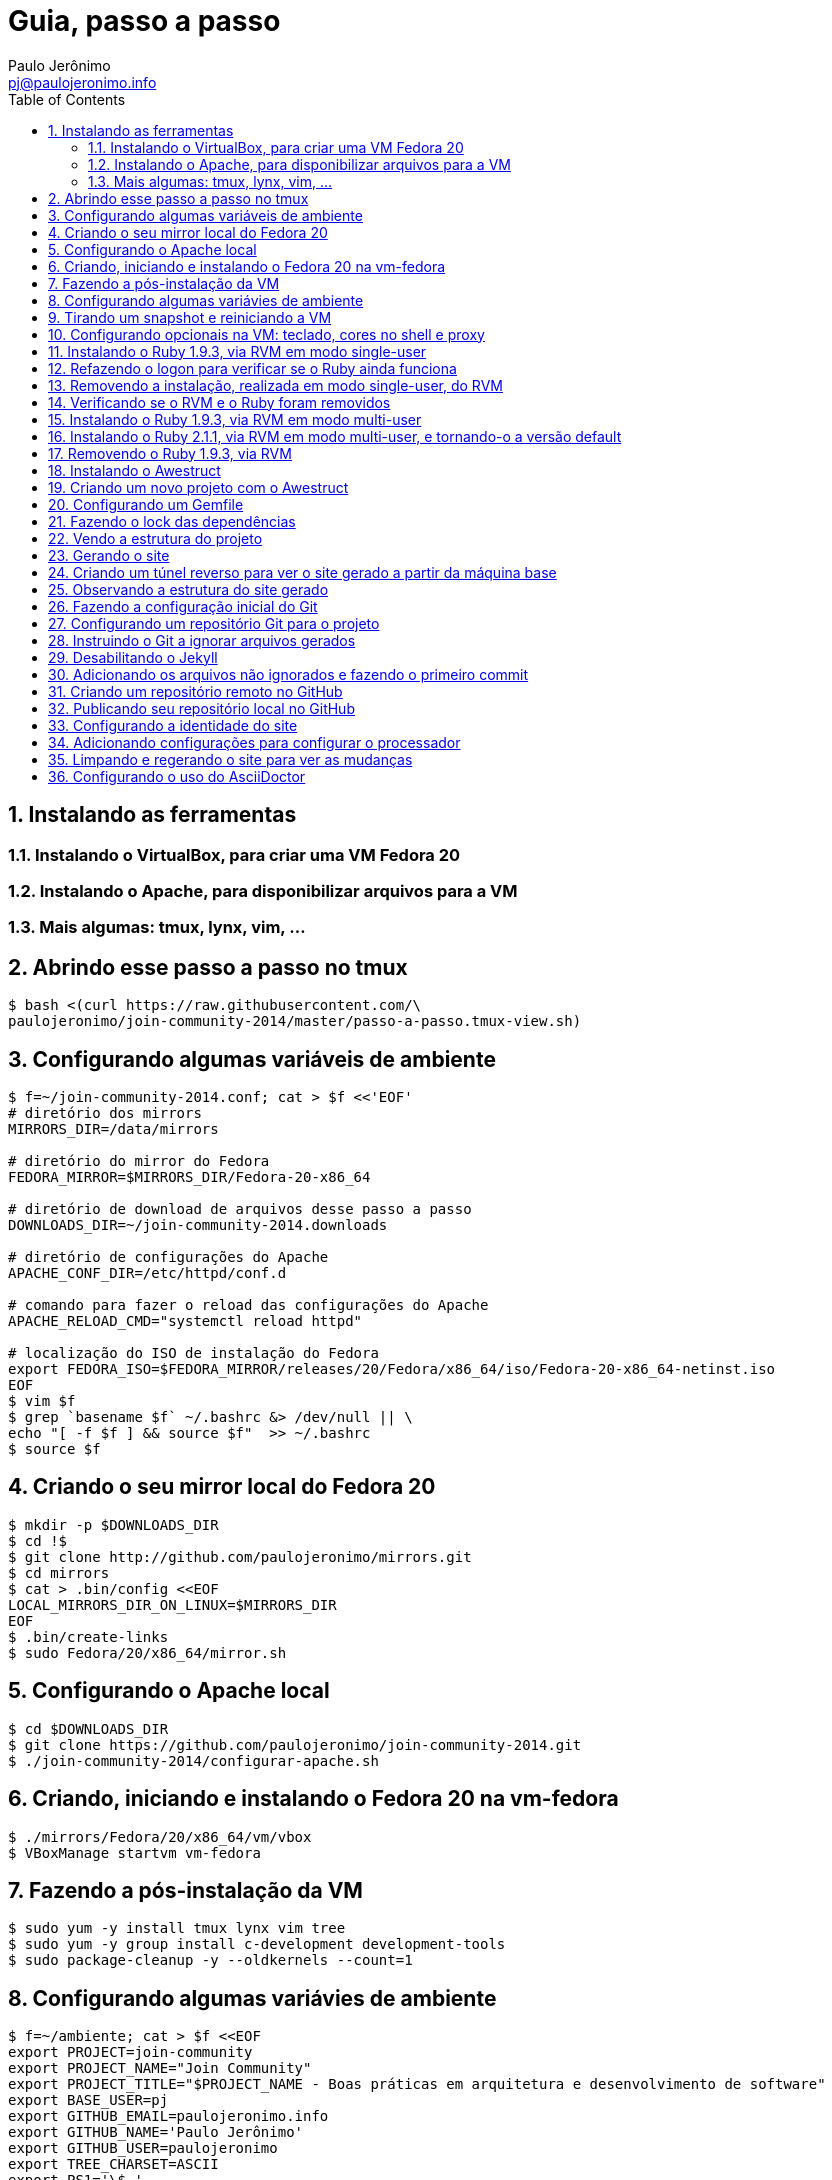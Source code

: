 = Guia, passo a passo
:author: Paulo Jerônimo
:email: pj@paulojeronimo.info
:toc:
:numbered:

== Instalando as ferramentas
=== Instalando o VirtualBox, para criar uma VM Fedora 20
=== Instalando o Apache, para disponibilizar arquivos para a VM
=== Mais algumas: tmux, lynx, vim, ...
== Abrindo esse passo a passo no tmux
[source,bash]
----
$ bash <(curl https://raw.githubusercontent.com/\
paulojeronimo/join-community-2014/master/passo-a-passo.tmux-view.sh)
----
== Configurando algumas variáveis de ambiente
[source,bash]
----
$ f=~/join-community-2014.conf; cat > $f <<'EOF'
# diretório dos mirrors
MIRRORS_DIR=/data/mirrors

# diretório do mirror do Fedora
FEDORA_MIRROR=$MIRRORS_DIR/Fedora-20-x86_64

# diretório de download de arquivos desse passo a passo
DOWNLOADS_DIR=~/join-community-2014.downloads

# diretório de configurações do Apache
APACHE_CONF_DIR=/etc/httpd/conf.d

# comando para fazer o reload das configurações do Apache
APACHE_RELOAD_CMD="systemctl reload httpd"

# localização do ISO de instalação do Fedora
export FEDORA_ISO=$FEDORA_MIRROR/releases/20/Fedora/x86_64/iso/Fedora-20-x86_64-netinst.iso
EOF
$ vim $f
$ grep `basename $f` ~/.bashrc &> /dev/null || \
echo "[ -f $f ] && source $f"  >> ~/.bashrc
$ source $f
----

== Criando o seu mirror local do Fedora 20
[source,bash]
----
$ mkdir -p $DOWNLOADS_DIR
$ cd !$
$ git clone http://github.com/paulojeronimo/mirrors.git
$ cd mirrors
$ cat > .bin/config <<EOF
LOCAL_MIRRORS_DIR_ON_LINUX=$MIRRORS_DIR
EOF
$ .bin/create-links
$ sudo Fedora/20/x86_64/mirror.sh
----

== Configurando o Apache local
[source,bash]
----
$ cd $DOWNLOADS_DIR
$ git clone https://github.com/paulojeronimo/join-community-2014.git
$ ./join-community-2014/configurar-apache.sh
----

== Criando, iniciando e instalando o Fedora 20 na vm-fedora
[source,bash]
----
$ ./mirrors/Fedora/20/x86_64/vm/vbox
$ VBoxManage startvm vm-fedora
----

== Fazendo a pós-instalação da VM
[source,bash]
----
$ sudo yum -y install tmux lynx vim tree
$ sudo yum -y group install c-development development-tools
$ sudo package-cleanup -y --oldkernels --count=1
----

== Configurando algumas variávies de ambiente
[source,bash]
----
$ f=~/ambiente; cat > $f <<EOF
export PROJECT=join-community
export PROJECT_NAME="Join Community"
export PROJECT_TITLE="$PROJECT_NAME - Boas práticas em arquitetura e desenvolvimento de software"
export BASE_USER=pj
export GITHUB_EMAIL=paulojeronimo.info
export GITHUB_NAME='Paulo Jerônimo'
export GITHUB_USER=paulojeronimo
export TREE_CHARSET=ASCII
export PS1='\$ '
EOF
$ vim $f
$ grep `basename $f` ~/.bashrc &> /dev/null || \
echo "[ -f $f ] && source $f" >> ~/.bashrc
----

== Tirando um snapshot e reiniciando a VM
[source,bash]
----
$ sudo shutdown -h now
$ VBoxManage snapshot vm-fedora take fedora-pos-install
$ VBoxManage startvm vm-fedora
----

== Configurando opcionais na VM: teclado, cores no shell e proxy
[source,bash]
----
$ sudo loadkeys br-abnt2
$ setterm -background white -foreground black -store
$ bash <(curl http://base/configurar-proxy.sh)
$ logout
----

== Instalando o Ruby 1.9.3, via RVM em modo single-user
[source,bash]
----
$ bash <(curl https://raw.githubusercontent.com/paulojeronimo/join-community-2014/master/passo-a-passo.tmux-view.sh)
$ curl -sSL https://get.rvm.io | bash -s stable
$ source ~/.rvm/scripts/rvm
$ type rvm | head -n 1
$ which rvm
$ rvm list known | less
$ rvm list known | grep 1.9
$ rvm install 1.9.3
$ ruby -v
----

== Refazendo o logon para verificar se o Ruby ainda funciona
[source,bash]
----
$ tmux kill-session
$ logout
# Refaça o logon
$ !?tmux-view
$ ruby -v
----

== Removendo a instalação, realizada em modo single-user, do RVM
[source,bash]
----
$ rm -rf ~/.rvm
$ sed -i '/rvm/d' ~/.bash_profile
$ sed -i '/rvm/d' ~/.bashrc
$ rm ~/.profile
$ !?kill-session
$ logout
# Refaça o logon
$ !?tmux-view
----

== Verificando se o RVM e o Ruby foram removidos
[source,bash]
----
$ rvm list known # deverá apresentar 'command nout found'
$ ruby -v # deverá apresentar 'command nout found'
----

== Instalando o Ruby 1.9.3, via RVM em modo multi-user
[source,bash]
----
$ curl -sSL https://get.rvm.io | sudo -E bash -s stable
$ sudo useradd -G wheel,rvm -m -s /bin/bash rvmuser
$ sudo su - rvmuser
$ type rvm | head -n 1
$ which rvm
$ rvm list known | grep 1.9
$ rvm install 1.9.3
$ ruby -v
$ logout
$ sudo userdel -rf rvmuser
$ sudo gpasswd -a $USER rvm
$ !?kill-session
$ logout
----

== Instalando o Ruby 2.1.1, via RVM em modo multi-user, e tornando-o a versão default
[source,bash]
----
# Refaça o logon
$ !?tmux-view
$ !?type
$ which rvm
$ ruby -v
$ rvm install 2.1.1
$ !-2
$ rvm list
$ rvm use 2.1.1 --default
$ !-2
$ ruby -v
----

== Removendo o Ruby 1.9.3, via RVM
[source,bash]
----
$ rvm remove 1.9.3
# Deverá dar erro! :/
# O usuário aluno não tem privilégios para remover o diretório (criado por rvmuser)
# Solução de contorno: fazer a remoção manual, como root:
$ sudo rm -rf /usr/local/rvm/rubies/ruby-1.9.3-p545
$ rvm list
----

== Instalando o Awestruct
[source,bash]
----
$ rvm use 2.1.1@$PROJECT --create
$ sudo yum -y install libxml2-devel libxslt-devel
$ gem install tilt --version 1.4.1
$ gem install awestruct --version 0.5.4.rc3
$ gem install asciidoctor
----

== Criando um novo projeto com o Awestruct
[source,bash]
----
$ mkdir $PROJECT
$ cd !$
$ awestruct -i -f foundation
----

== Configurando um Gemfile
[source,bash]
----
$ cat > Gemfile << LINES
source 'https://rubygems.org'
gem 'awestruct', '0.5.4.rc3'
gem 'asciidoctor', '0.1.4'
gem 'tilt', '1.4.1'
gem 'rake', '>= 0.9.2'
gem 'git', '1.2.6'
LINES
----

== Fazendo o lock das dependências
[source,bash]
----
$ gem install bundler
$ bundle install
----

== Vendo a estrutura do projeto
[source,bash]
----
$ tree | less
----

== Gerando o site
[source,bash]
----
$ rake
----

== Criando um túnel reverso para ver o site gerado a partir da máquina base
* Digite <Ctrl b c>, na console do tmux, para abrir uma nova janela. Em seguida, execute:
[source,bash]
----
$ ssh -R 4242:localhost:4242 $BASE_USER@base
----
* Abra seu browser na máquina base no endereço http://localhost:4242

== Observando a estrutura do site gerado
* Volte para a janela que está executando o awestruct via rake (<Ctrl b n>). Dê um <Ctrl c> no servidor. Em seguida, execute:
[source,bash]
----
$ tree _site/ | less
----

== Fazendo a configuração inicial do Git
[source,bash]
----
$ git config --global user.email "$GITHUB_EMAIL"
$ git config --global user.name "$GITHUB_NAME"
$ cat ~/.gitconfig
----

== Configurando um repositório Git para o projeto
[source,bash]
----
$ git init .
----

== Instruindo o Git a ignorar arquivos gerados
[source,bash]
----
$ cat > .gitignore << LINES
/.awestruct/
/.ruby-*
/.sass-cache/
/_site/
/_tmp/
/Gemfile.lock
LINES
----

== Desabilitando o Jekyll
[source,bash]
----
$ touch .nojekyll
----

== Adicionando os arquivos não ignorados e fazendo o primeiro commit
[source,bash]
----
$ git add .
$ git commit -m 'importação inicial'
----

== Criando um repositório remoto no GitHub

== Publicando seu repositório local no GitHub
[source,bash]
----
$ git remote add origin https://github.com/$GITHUB_USER/$PROJECT-$GITHUB_USER
$ git push origin master
----

== Configurando a identidade do site
[source,bash]
----
$ cat > _config/site.yml <<EOF
name: $PROJECT_NAME
title: $PROJECT_TITLE
org: $GITHUB_NAME
author: $GITHUB_USER
author_url: https://github.com/$GITHUB_USER
base_url: ''
ctx_path: ''
EOF
$ cat _config/site.yml
----

== Adicionando configurações para configurar o processador
[source,bash]
----
$ cat >> _config/site.yml <<EOF
interpolate: false
haml:
  :ugly: true
EOF
----

== Limpando e regerando o site para ver as mudanças
[source,bash]
----
$ rake clean preview
----

== Configurando o uso do AsciiDoctor
[source,bash]
----
$ cat >> _config/site.yml <<EOF
asciidoctor:
  :safe: safe
  :attributes:
    sitename: $PROJECT_NAME
    base_url: ''
    ctx_path: ''
    idprefix: ''
    idseparator: '-'
    sectanchors: ''
    icons: font
EOF
----
